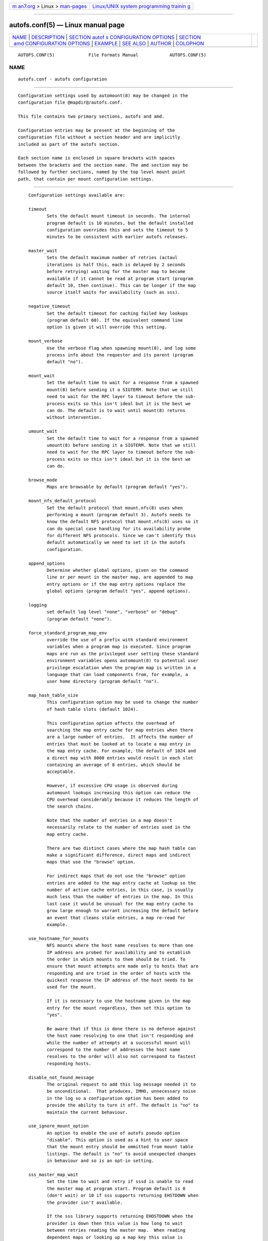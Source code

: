 .. container:: page-top

.. container:: nav-bar

   +----------------------------------+----------------------------------+
   | `m                               | `Linux/UNIX system programming   |
   | an7.org <../../../index.html>`__ | trainin                          |
   | > Linux >                        | g <http://man7.org/training/>`__ |
   | `man-pages <../index.html>`__    |                                  |
   +----------------------------------+----------------------------------+

--------------

autofs.conf(5) — Linux manual page
==================================

+-----------------------------------+-----------------------------------+
| `NAME <#NAME>`__ \|               |                                   |
| `DESCRIPTION <#DESCRIPTION>`__ \| |                                   |
| `SECTION autof                    |                                   |
| s CONFIGURATION OPTIONS <#SECTION |                                   |
| _autofs_CONFIGURATION_OPTIONS>`__ |                                   |
| \|                                |                                   |
| `SECTION                          |                                   |
|  amd CONFIGURATION OPTIONS <#SECT |                                   |
| ION_amd_CONFIGURATION_OPTIONS>`__ |                                   |
| \| `EXAMPLE <#EXAMPLE>`__ \|      |                                   |
| `SEE ALSO <#SEE_ALSO>`__ \|       |                                   |
| `AUTHOR <#AUTHOR>`__ \|           |                                   |
| `COLOPHON <#COLOPHON>`__          |                                   |
+-----------------------------------+-----------------------------------+
| .. container:: man-search-box     |                                   |
+-----------------------------------+-----------------------------------+

::

   AUTOFS.CONF(5)             File Formats Manual            AUTOFS.CONF(5)

NAME
-------------------------------------------------

::

          autofs.conf - autofs configuration


---------------------------------------------------------------

::

          Configuration settings used by automount(8) may be changed in the
          configuration file @mapdir@/autofs.conf.

          This file contains two primary sections, autofs and amd.

          Configuration entries may be present at the beginning of the
          configuration file without a section header and are implicitly
          included as part of the autofs section.

          Each section name is enclosed in square brackets with spaces
          between the brackets and the section name. The amd section may be
          followed by further sections, named by the top level mount point
          path, that contain per mount configuration settings.


-----------------------------------------------------------------------------------------------------------------

::

          Configuration settings available are:

          timeout
                 Sets the default mount timeout in seconds. The internal
                 program default is 10 minutes, but the default installed
                 configuration overrides this and sets the timeout to 5
                 minutes to be consistent with earlier autofs releases.

          master_wait
                 Sets the default maximum number of retries (actaul
                 iterations is half this, each is delayed by 2 seconds
                 before retrying) waiting for the master map to become
                 available if it cannot be read at program start (program
                 default 10, then continue). This can be longer if the map
                 source itself waits for availability (such as sss).

          negative_timeout
                 Set the default timeout for caching failed key lookups
                 (program default 60). If the equivalent command line
                 option is given it will override this setting.

          mount_verbose
                 Use the verbose flag when spawning mount(8), and log some
                 process info about the requestor and its parent (program
                 default "no").

          mount_wait
                 Set the default time to wait for a response from a spawned
                 mount(8) before sending it a SIGTERM. Note that we still
                 need to wait for the RPC layer to timeout before the sub-
                 process exits so this isn't ideal but it is the best we
                 can do. The default is to wait until mount(8) returns
                 without intervention.

          umount_wait
                 Set the default time to wait for a response from a spawned
                 umount(8) before sending it a SIGTERM. Note that we still
                 need to wait for the RPC layer to timeout before the sub-
                 process exits so this isn't ideal but it is the best we
                 can do.

          browse_mode
                 Maps are browsable by default (program default "yes").

          mount_nfs_default_protocol
                 Set the default protocol that mount.nfs(8) uses when
                 performing a mount (program default 3). Autofs needs to
                 know the default NFS protocol that mount.nfs(8) uses so it
                 can do special case handling for its availability probe
                 for different NFS protocols. Since we can't identify this
                 default automatically we need to set it in the autofs
                 configuration.

          append_options
                 Determine whether global options, given on the command
                 line or per mount in the master map, are appended to map
                 entry options or if the map entry options replace the
                 global options (program default "yes", append options).

          logging
                 set default log level "none", "verbose" or "debug"
                 (program default "none").

          force_standard_program_map_env
                 override the use of a prefix with standard environment
                 variables when a program map is executed. Since program
                 maps are run as the privileged user setting these standard
                 environment variables opens automount(8) to potential user
                 privilege escalation when the program map is written in a
                 language that can load components from, for example, a
                 user home directory (program default "no").

          map_hash_table_size
                 This configuration option may be used to change the number
                 of hash table slots (default 1024).

                 This configuration option affects the overhead of
                 searching the map entry cache for map entries when there
                 are a large number of entries.  It affects the number of
                 entries that must be looked at to locate a map entry in
                 the map entry cache. For example, the default of 1024 and
                 a direct map with 8000 entries would result in each slot
                 containing an average of 8 entries, which should be
                 acceptable.

                 However, if excessive CPU usage is observed during
                 automount lookups increasing this option can reduce the
                 CPU overhead considerably because it reduces the length of
                 the search chains.

                 Note that the number of entries in a map doesn't
                 necessarily relate to the number of entries used in the
                 map entry cache.

                 There are two distinct cases where the map hash table can
                 make a significant difference, direct maps and indirect
                 maps that use the "browse" option.

                 For indirect maps that do not use the "browse" option
                 entries are added to the map entry cache at lookup so the
                 number of active cache entries, in this case, is usually
                 much less than the number of entries in the map. In this
                 last case it would be unusual for the map entry cache to
                 grow large enough to warrant increasing the default before
                 an event that cleans stale entries, a map re-read for
                 example.

          use_hostname_for_mounts
                 NFS mounts where the host name resolves to more than one
                 IP address are probed for availability and to establish
                 the order in which mounts to them should be tried. To
                 ensure that mount attempts are made only to hosts that are
                 responding and are tried in the order of hosts with the
                 quickest response the IP address of the host needs to be
                 used for the mount.

                 If it is necessary to use the hostname given in the map
                 entry for the mount regardless, then set this option to
                 "yes".

                 Be aware that if this is done there is no defense against
                 the host name resolving to one that isn't responding and
                 while the number of attempts at a successful mount will
                 correspond to the number of addresses the host name
                 resolves to the order will also not correspond to fastest
                 responding hosts.

          disable_not_found_message
                 The original request to add this log message needed it to
                 be unconditional.  That produces, IMHO, unnecessary noise
                 in the log so a configuration option has been added to
                 provide the ability to turn it off. The default is "no" to
                 maintain the current behaviour.

          use_ignore_mount_option
                 An option to enable the use of autofs pseudo option
                 "disable". This option is used as a hint to user space
                 that the mount entry should be ommitted from mount table
                 listings. The default is "no" to avoid unexpected changes
                 in behaviour and so is an opt-in setting.

          sss_master_map_wait
                 Set the time to wait and retry if sssd is unable to read
                 the master map at program start. Program default is 0
                 (don't wait) or 10 if sss supports returning EHSTDOWN when
                 the provider isn't available.

                 If the sss library supports returning EHOSTDOWN when the
                 provider is down then this value is how long to wait
                 between retries reading the master map.  When reading
                 dependent maps or looking up a map key this value is
                 multiplied by the number of retries that would be used
                 when reading the master map.

          use_mount_request_log_id
                 Set whether to use a mount request log id so that log
                 entries for specific mount requests can be easily
                 identified in logs that have multiple concurrent requests.
                 Default is don't use mount request log ids.

      LDAP Configuration
          Configuration settings available are:

          ldap_timeout
                 Set the network response timeout (default 8).  Set timeout
                 value for the synchronous API calls. The default is the
                 LDAP library default of an infinite timeout.

          ldap_network_timeout
                 Set the network response timeout (default 8).

          ldap_uri
                 A space separated list of server uris of the form
                 <proto>://<server>[/] where <proto> can be ldap or ldaps.
                 The option can be given multiple times.  Map entries that
                 include a server name override this option and it is then
                 not used. Default is an empty list in which case either
                 the server given in a map entry or the LDAP configured
                 default is used. This uri list is read at startup and
                 whenever the daemon receives a HUP signal.

                 This configuration option can also be used to request
                 autofs lookup SRV RRs for a domain of the form
                 <proto>:///[<domain dn>]. Note that a trailing "/" is not
                 allowed when using this form. If the domain dn is not
                 specified the dns domain name (if any) is used to
                 construct the domain dn for the SRV RR lookup. The server
                 list returned from an SRV RR lookup is refreshed according
                 to the minimum ttl found in the SRV RR records or after
                 one hour, whichever is less.

          search_base
                 The base dn to use when searching for amap base dn. This
                 entry may be given multiple times and each will be checked
                 for a map base dn in the order they occur in the
                 configuration. The search base list is read at startup and
                 whenever the daemon recieves a HUP signal.

          map_object_class
                 The map object class. In the nisMap schema this
                 corresponds to the class nisMap and in the automountMap
                 schema it corresponds to the class automountMap.

          entry_object_class
                 The map entry object class. In the nisMap schema this
                 corresponds to the class nisObject and in the automountMap
                 schema it corresponds to the class automount.

          map_attribute
                 The attribute used to identify the name of the map to
                 which this entry belongs.  In the nisMap schema this
                 corresponds to the attribute nisMapName and in the
                 automountMap schema it corresponds to the attribute ou or
                 automountMapName.

          entry_attribute
                 The attribute used to identify a map key. In the nisMap
                 schema this corresponds to the attribute cn and in the
                 automountMap schema it corresponds to the attribute
                 automountKey.

          value_attribute
                 The attribute used to identify the value of the map entry.
                 In the nisMap schema this corresponds to the attribute
                 nisMapEntry and in the automountMap schema it corresponds
                 to the attribute automountInformation.

          NOTE:  It is essential that entries use class and attribute in a
                 consistent manner for correct operation of autofs. For
                 example mixing cn and automountKey attributes in automount
                 schema will not work as expected.

          auth_conf_file
                 This configuration option may be used to specify an
                 alternate location for the ldap authentication
                 configuration file. See autofs_ldap_auth.conf(5) for more
                 information.


-----------------------------------------------------------------------------------------------------------

::

          A number of the amd configuration options are not used by autofs,
          some because they are not relevant within autofs, some because
          they are done differently in autofs and others that are not yet
          implemented.

          Since mount_type is always autofs (because there's no user space
          NFS server) the configuration entries relating to that aren't
          used.  Also, server availability is done differently within
          autofs so the options that relate to the amd server monitoring
          sub-system are also not used.

          These options are mount_type, auto_attrcache, portmap_program,
          nfs_vers_ping, nfs_allow_any_interface, nfs_allow_insecure_port,
          nfs_proto, nfs_retransmit_counter, nfs_retransmit_counter_udp,
          nfs_retransmit_counter_tcp, nfs_retransmit_counter_toplvl,
          nfs_retry_interval, nfs_retry_interval_udp,
          nfs_retry_interval_tcp, nfs_retry_interval_toplvl and nfs_vers.

          Other options that are not used within the autofs implementation:

          log_file, truncate_log
                 sends its output to syslog so an alternate log file (or
                 truncating the log) can't be used.

          print_pid
                 There's no corresponding option for this within autofs.

          use_tcpwrappers, show_statfs_entries
                 There's no user space NFS server to control access to so
                 this option isn't relevant. The show_statfs_entries can't
                 be implemented for the same reason.

          debug_mtab_file
                 There's no user space NFS server and autofs avoids using
                 file based mtab whenever possible.

          sun_map_syntax
                 Sun map format is handled by autofs itself.

          plock, show_statfs_entries, preferred_amq_port
                 Are not supported by autofs.

          ldap_cache_maxmem, ldap_cache_seconds
                 External ldap caching is not used by autofs.

          ldap_proto_version
                 autofs always attempts to use the highest available ldap
                 protocol version.

          cache_duration, map_reload_interval, map_options
                 The map   entry cache is continually updated and stale
                 entries cleaned on re-load, which is done when map changes
                 are detected so these configuration entries are not used
                 by autofs. An exception to this is the case where the map
                 is large. In this case it may be necessary to read the
                 whole map at startup even if browsing is not enabled.
                 Adding the cache:=all option to map_options can be used to
                 for this.

          localhost_address
                 This is not used within autofs. This configuration option
                 was only used in the amd user space server code and is not
                 relevant within autofs.

          Options that are handled differently within autofs:

          pid_file
                 To specify a pid file name a command line option must be
                 used on startup.

          print_version
                 Program version and feature information is obtained by
                 using the automount command line option "-V".

          debug_options ,  log_options
                 autofs has somewhat more limited logging and debug logging
                 options.  When the log_options options is encountered it
                 is converted to the nearest matching autofs logging
                 option. Since the configuration option debug_options would
                 be handled the same way it is ignored.

          restart_mounts
                 This option has no sensible meaning within autofs because
                 autofs always tries to re-connect to existing mounts.
                 While this has its own set of problems not re-connecting
                 to existing mounts always results in a non-functional
                 automount tree if mounts were busy at the last shutdown
                 (as is also the case with amd when using mount_type
                 autofs).

          forced_unmounts
                 Detaching mounts often causes serious problems for users
                 of existing mounts. It is used by autofs in some cases,
                 either at the explicit request of the user (with a command
                 line or init option) and in some special cases during
                 program operation but is avoided whenever possible.

          A number of configuration options are not yet implemented:

          search_path
                 Always a little frustrating, the compiled in map location
                 should be used to locate maps but isn't in some cases.
                 This requires work within autofs itself and that will
                 (obviously) include implementing this configuration option
                 for the amd map parser as well.

          fully_qualified_hosts
                 Not yet implemented.

          unmount_on_exit
                 Since autofs always tries to re-connect to mounts left
                 mounted from a previous shutdown this is a sensible option
                 to implement and that will be done.

          browsable_dirs
                 Allow map keys to be shown in directory listings. This
                 option can have values of "yes" or "no". The default is
                 "no". A variation of this option, "browsable", can be used
                 as a pseudo mount option in type "auto" map entries to
                 provide browsing functionality in sub-mounts. The amd
                 "browsable_dirs = full" option cannot be implemented
                 within the current autofs framework and is not supported.

          exec_map_timeout
                 A timeout is not currently used for program maps but this
                 might be implemented in the future.

          tag
                 The tag option is not implemented within autofs.

          Supported options:

          arch, karch, os, osver
                 These options default to what is returned from uname(2)
                 and can be overridden if required.

          full_os
                 This option has no default and must be set in the
                 configuration if used in maps.

          cluster
                 If not set defaults to the host domain name. This option
                 corresponds to the HP_UX cluster name (according to the
                 amd source) and is probably not used in Linux but is set
                 anyway.

          vendor This option has a default value of "unknown", it must be
                 set in the configuration if used in maps.

          auto_dir
                 Is the base name of the mount tree used for external
                 mounts that are sometimes needed by amd maps. Its default
                 value is "/a".

          map_type
                 Specifies the autofs map source, such as file, nis, ldap
                 etc. and has no default value set.

          map_defaults
                 This option is used to override /defaults entries within
                 maps and can be used to provide different defaults on
                 specific machines without having to modify centrally
                 managed maps. It is empty by default.

          search_path
                 Colon separated paths to search for maps that are not
                 specified as a full path.

          dismount_interval
                 Is equivalent to the autofs timeout option. It is only
                 possible to use this with type "auto" mounts due to the
                 way the autofs kernel module performs expiry. It takes its
                 default value from the autofs internal default of 600
                 seconds.

          autofs_use_lofs
                 If set to "yes" autofs will attempt to use bind mounts for
                 type "link" entries when possible (default is "yes").

          nis_domain
                 Allows setting of a domain name other than the system
                 default.

          local_domain
                 Is used to override (or set) the host domain name.

          normalize_hostnames
                 If set to "yes" then the contents of ${rhost} is
                 translated in its official host name.

          domain_strip
                 If set to "yes" the domain name part of the host is
                 stripped when normalizing hostnames. This can be useful
                 when using of the same maps in a multiple domain
                 environment.

          normalize_slashes
                 This option is set to "yes" by default and will collapse
                 multiple unescaped occurrences of "/" to a single "/".

          selectors_in_defaults, selectors_on_default
                 This option has a default value of "no". If set to "yes"
                 then any defaults entry will be checked for selectors to
                 determine the values to be used. selectors_in_defaults is
                 the preferred option to use.

          ldap_base
                 iThis option has no default value. It must be set to the
                 base dn that is used for queries if ldap is to be used as
                 a map source.

          ldap_hostports
                 This option has no default value set. It must be set to
                 the URI of the LDAP server to be used for lookups when
                 ldap is used as a map source. It may contain a comma or
                 space separated list of LDAP URIs.

          hesiod_base
                 Sets the base name used for hesiod map sources.

          linux_ufs_mount_type
                 This is an additional configuration option for the autofs
                 amd format parser implementation.

                 There's no simple way to determine what the system default
                 filesystem is and am-utils needs to be continually updated
                 to do this and can easily get it wrong ayway. So allow it
                 to be set in the configuration.


-------------------------------------------------------

::

            [ autofs ]
            timeout = 300
            browse_mode = no

            [ amd ]
            dismount_interval = 300
            map_type = nis
            autofs_use_lofs = no

            [ /expamle/mount ]
            dismount_interval = 60
            map_type = file


---------------------------------------------------------

::

          automount(8), auto.master(5), autofs_ldap_auth.conf(5).


-----------------------------------------------------

::

          This manual page was written by Ian Kent <raven@themaw.net>.

COLOPHON
---------------------------------------------------------

::

          This page is part of the autofs (automount) project.  Information
          about the project can be found at ⟨http://www.autofs.org/⟩.  If
          you have a bug report for this manual page, send it to
          autofs@vger.kernel.org.  This page was obtained from the
          project's upstream Git repository
          ⟨git://git.kernel.org/pub/scm/linux/storage/autofs/autofs.git⟩ on
          2021-08-27.  (At that time, the date of the most recent commit
          that was found in the repository was 2021-07-07.)  If you
          discover any rendering problems in this HTML version of the page,
          or you believe there is a better or more up-to-date source for
          the page, or you have corrections or improvements to the
          information in this COLOPHON (which is not part of the original
          manual page), send a mail to man-pages@man7.org

                                  23 Jan 2014                AUTOFS.CONF(5)

--------------

Pages that refer to this page: `autofs(5) <../man5/autofs.5.html>`__, 
`autofs_ldap_auth.conf(5) <../man5/autofs_ldap_auth.conf.5.html>`__, 
`auto.master(5) <../man5/auto.master.5.html>`__, 
`autofs(8) <../man8/autofs.8.html>`__, 
`automount(8) <../man8/automount.8.html>`__

--------------

--------------

.. container:: footer

   +-----------------------+-----------------------+-----------------------+
   | HTML rendering        |                       | |Cover of TLPI|       |
   | created 2021-08-27 by |                       |                       |
   | `Michael              |                       |                       |
   | Ker                   |                       |                       |
   | risk <https://man7.or |                       |                       |
   | g/mtk/index.html>`__, |                       |                       |
   | author of `The Linux  |                       |                       |
   | Programming           |                       |                       |
   | Interface <https:     |                       |                       |
   | //man7.org/tlpi/>`__, |                       |                       |
   | maintainer of the     |                       |                       |
   | `Linux man-pages      |                       |                       |
   | project <             |                       |                       |
   | https://www.kernel.or |                       |                       |
   | g/doc/man-pages/>`__. |                       |                       |
   |                       |                       |                       |
   | For details of        |                       |                       |
   | in-depth **Linux/UNIX |                       |                       |
   | system programming    |                       |                       |
   | training courses**    |                       |                       |
   | that I teach, look    |                       |                       |
   | `here <https://ma     |                       |                       |
   | n7.org/training/>`__. |                       |                       |
   |                       |                       |                       |
   | Hosting by `jambit    |                       |                       |
   | GmbH                  |                       |                       |
   | <https://www.jambit.c |                       |                       |
   | om/index_en.html>`__. |                       |                       |
   +-----------------------+-----------------------+-----------------------+

--------------

.. container:: statcounter

   |Web Analytics Made Easy - StatCounter|

.. |Cover of TLPI| image:: https://man7.org/tlpi/cover/TLPI-front-cover-vsmall.png
   :target: https://man7.org/tlpi/
.. |Web Analytics Made Easy - StatCounter| image:: https://c.statcounter.com/7422636/0/9b6714ff/1/
   :class: statcounter
   :target: https://statcounter.com/
